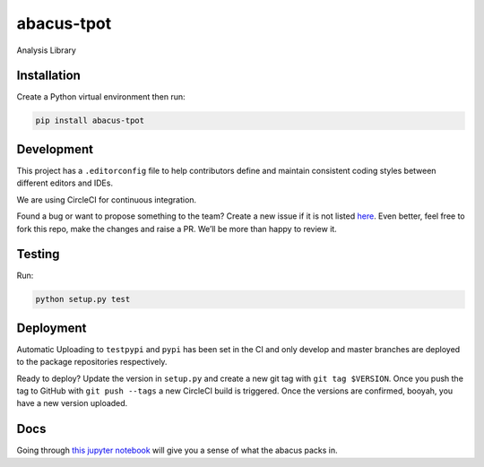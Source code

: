 abacus-tpot
===========

Analysis Library

|License| |Python 3| |Updates| |CircleCI| |Coverage Status|
|Maintainability|

Installation
~~~~~~~~~~~~

Create a Python virtual environment then run:

.. code:: bash

    pip install abacus-tpot

Development
~~~~~~~~~~~

This project has a ``.editorconfig`` file to help contributors define
and maintain consistent coding styles between different editors and
IDEs.

We are using CircleCI for continuous integration.

Found a bug or want to propose something to the team? Create a new issue
if it is not listed `here`_. Even better, feel free to fork this repo,
make the changes and raise a PR. We’ll be more than happy to review it.

Testing
~~~~~~~

Run:

.. code:: bash

    python setup.py test

Deployment
~~~~~~~~~~

Automatic Uploading to ``testpypi`` and ``pypi`` has been set in the CI
and only develop and master branches are deployed to the package
repositories respectively.

Ready to deploy? Update the version in ``setup.py`` and create a new git
tag with ``git tag $VERSION``. Once you push the tag to GitHub with
``git push --tags`` a new CircleCI build is triggered. Once the versions
are confirmed, booyah, you have a new version uploaded.

Docs
~~~~

Going through `this jupyter notebook`_ will give you a sense of what the
abacus packs in.

.. _here: https://github.com/workforce-data-initiative/tpot-abacus/issues
.. _this jupyter notebook: https://github.com/workforce-data-initiative/tpot-abacus/blob/develop/abacus.ipynb

.. |License| image:: https://img.shields.io/badge/License-Apache%202.0-blue.svg
   :target: https://opensource.org/licenses/Apache-2.0
.. |Python 3| image:: https://pyup.io/repos/github/workforce-data-initiative/tpot-abacus/python-3-shield.svg
   :target: https://pyup.io/repos/github/workforce-data-initiative/tpot-abacus/
.. |Updates| image:: https://pyup.io/repos/github/workforce-data-initiative/tpot-abacus/shield.svg
   :target: https://pyup.io/repos/github/workforce-data-initiative/tpot-abacus/
.. |CircleCI| image:: https://circleci.com/gh/workforce-data-initiative/tpot-abacus.svg?style=svg
   :target: https://circleci.com/gh/workforce-data-initiative/tpot-abacus
.. |Coverage Status| image:: https://coveralls.io/repos/github/workforce-data-initiative/abacus-tpot/badge.svg
   :target: https://coveralls.io/github/workforce-data-initiative/tpot-abacus
.. |Maintainability| image:: https://api.codeclimate.com/v1/badges/c5a146f4dd1f46bf2eaa/maintainability
   :target: https://codeclimate.com/github/workforce-data-initiative/abacus-tpot/maintainability
